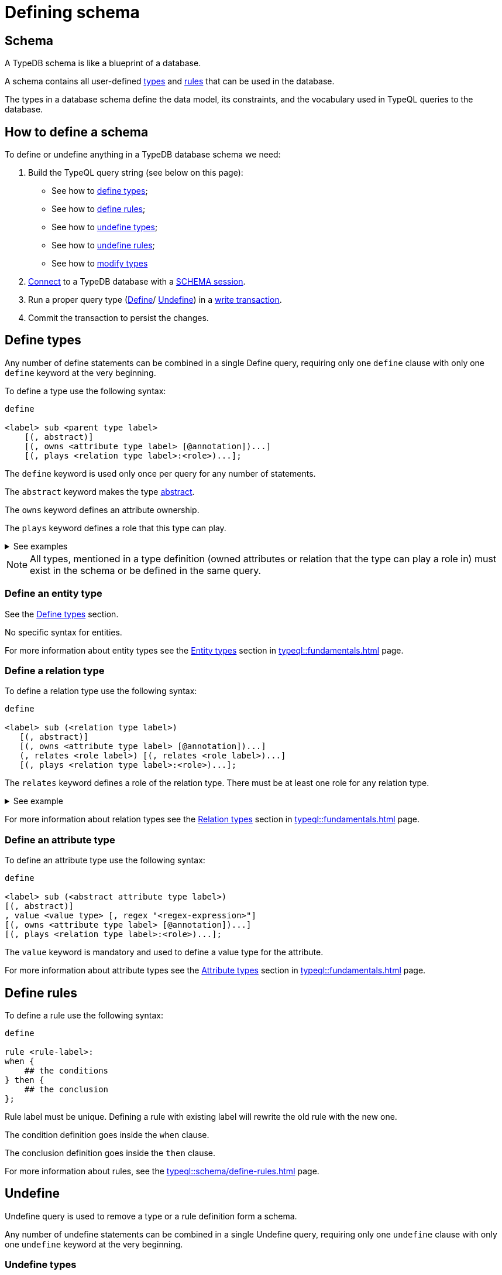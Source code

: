 = Defining schema
:Summary: How to define a TypeDB database schema.
:keywords: typedb, typeql, schema, define, undefine, types, rules
:longTailKeywords: typedb schema, database schema, define a type, define a rule
:pageTitle: Defining schema

[#_schema]
== Schema

A TypeDB schema is like a blueprint of a database.

A schema contains all user-defined xref:typeql::fundamentals.adoc#_types[types] and
xref:typeql::schema/define-rules.adoc#_rules_behavior[rules]
that can be used in the database.

The types in a database schema define the data model, its constraints, and the vocabulary used in TypeQL queries to
the database.

== How to define a schema

To define or undefine anything in a TypeDB database schema we need:

1. Build the TypeQL query string (see below on this page):
    * See how to <<_define_types,define types>>;
    * See how to <<_define_rules,define rules>>;
    * See how to <<_undefine_types,undefine types>>;
    * See how to <<_undefine_rules,undefine rules>>;
    * See how to <<_modify_types, modify types>>
2. xref:connecting/overview.adoc#_clients[Connect] to a TypeDB database with a xref:connecting/overview.adoc#_sessions[SCHEMA session].
3. Run a proper query type (xref:typeql::schema/define-types.adoc[Define]/ xref:typeql::schema/undefine.adoc[Undefine])
in a xref:connecting/overview.adoc#_transactions[write transaction].
4. Commit the transaction to persist the changes.

[#_define_types]
== Define types

Any number of define statements can be combined in a single Define query, requiring only one `define` clause with only
one `define` keyword at the very beginning.

To define a type use the following syntax:

[,typeql]
----
define

<label> sub <parent type label>
    [(, abstract)]
    [(, owns <attribute type label> [@annotation])...]
    [(, plays <relation type label>:<role>)...];
----

The `define` keyword is used only once per query for any number of statements.

The `abstract` keyword makes the type xref:typeql::schema/define-types.adoc#_abstract[abstract].

The `owns` keyword defines an attribute ownership.

The `plays` keyword defines a role that this type can play.

.See examples
[%collapsible]
====
[,typeql]
----
define object sub entity;
----

In the above example we define the `object` type as a subtype of the `entity` type, which is a built-in root type.

Here is more complex example:

[,typeql]
----
define

object sub entity;
resource sub object;
file sub resource,
   owns path,
   owns size-kb,
   plays object-ownership:object;
----

If we try to run this example in an empty database it will throw an error, because the `path` and `size-kb` attribute
types we mentioned as owned by the `file` entity type actually need to exist in the schema.

They can be defined in the schema prior to our query (e.g., if we run this query on the database from the
xref:home::quickstart.adoc[Quickstart] page), or we can define them in the same query. To do that, use the following query
instead:

[,typeql]
----
define

object sub entity;
resource sub object;
file sub resource,
   owns path,
   owns size-kb,
   plays object-ownership:object;

path sub attribute, value string;
size-kb sub attribute, value long;

object-ownership sub relation,
   relates object;
----
====

[NOTE]
====
All types, mentioned in a type definition (owned attributes or relation that the type can play a role in) must exist
in the schema or be defined in the same query.
====

[#_define_entity_type]
=== Define an entity type

See the xref:_define_types[] section.

No specific syntax for entities.

For more information about entity types see the xref:typeql::fundamentals.adoc#_entity_types[Entity types] section in
xref:typeql::fundamentals.adoc[] page.

[#_define_relation_type]
=== Define a relation type

To define a relation type use the following syntax:

[,typeql]
----
define

<label> sub (<relation type label>)
   [(, abstract)]
   [(, owns <attribute type label> [@annotation])...]
   (, relates <role label>) [(, relates <role label>)...]
   [(, plays <relation type label>:<role>)...];
----

The `relates` keyword defines a role of the relation type. There must be at least one role for any relation type.

.See example
[%collapsible]
====
[,typeql]
----
define

ownership sub relation,
    relates owned,
    relates owner;

group-ownership sub ownership,
    owns ownership-type,
    relates group as owned;
----

In the above example we define:

* the `ownership` type as a subtype of the `relation` root type, with:
** `owned` role,
** `owner` role;
* and the `group-ownership` type as a subtype of the `ownership` type, with:
** `ownership-type` role,
** `group` role, overriding inherited `owned` role,
** inherited `owner` role.
====

For more information about relation types see the xref:typeql::fundamentals.adoc#_relation_types[Relation types] section in
xref:typeql::fundamentals.adoc[] page.

[#_define_attribute_type]
=== Define an attribute type

To define an attribute type use the following syntax:

[,typeql]
----
define

<label> sub (<abstract attribute type label>)
[(, abstract)]
, value <value type> [, regex "<regex-expression>"]
[(, owns <attribute type label> [@annotation])...]
[(, plays <relation type label>:<role>)...];
----

The `value` keyword is mandatory and used to define a value type for the attribute.

For more information about attribute types see the
xref:typeql::fundamentals.adoc#_attribute_types[Attribute types] section in
xref:typeql::fundamentals.adoc[] page.

[#_define_rules]
== Define rules

To define a rule use the following syntax:

[,typeql]
----
define

rule <rule-label>:
when {
    ## the conditions
} then {
    ## the conclusion
};
----

Rule label must be unique. Defining a rule with existing label will rewrite the old rule with the new one.

The condition definition goes inside the `when` clause.

The conclusion definition goes inside the `then` clause.

For more information about rules, see the xref:typeql::schema/define-rules.adoc[] page.

[#_undefine]
== Undefine

Undefine query is used to remove a type or a rule definition form a schema.

Any number of undefine statements can be combined in a single Undefine query, requiring only one `undefine` clause
with only one `undefine` keyword at the very beginning.

[#_undefine_types]
=== Undefine types

To undefine a type use the following syntax:

[,typeql]
----
undefine

<label> sub <parent type label>
    [(, owns <attribute type label> [@annotation])...]
    [(, plays <relation type label>:<role>)...];
----

The undefine `keyword` is used only once per query for any number of statements.

The `sub` keyword is used only to remove the type mentioned left from the keyword from a schema.
The parent type label must be a direct or indirect supertype.

The `owns` keyword undefines an attribute ownership.

The `plays` keyword undefines a role that this type can play.

.See examples
[%collapsible]
====
Let's define a few new types to undefine them later.

[,typeql]
----
define

tag sub attribute, value string;

connection sub relation,
   relates item;

item sub entity,
   owns tag,
   plays connection:item;
----

In the above example we define the `tag` attribute type, `connection` relation type with the `item` role,
and `item` entity type, that can owns `tag` attribute type and plays `connection:item` role.

To undefine an attribute ownership use the following query:

[,typeql]
----
undefine

item owns tag;
----

To undefine the ability to play the role `connection:item` use the following query:

[,typeql]
----
undefine

item plays connection:item;
----

To undefine the `item` entity type (remove it from the schema) use the following query:

[,typeql]
----
undefine

item sub entity;
----
====

[#_undefine_subtype]
[IMPORTANT]
====
To be able to remove a type we need to delete all instances of data and all subtypes of this type first.

The usage of `sub` keyword in the undefine query statement will remove the type on the left from the `sub` completely
from the schema regardless of any ownerships or roles mentioned for this type.
====

[#_undefine_rules]
=== Undefine rules

To undefine a type use the following syntax:

[,typeql]
----
undefine

rule <rule-label>;
----

== Modification

[#_modify_types]
=== Modify types

The define statements are idempotent. By sending the same define query twice or more times the very same resulting
schema must be achieved as if we send it only once. So types and/or rules will not be duplicated.

We can add ownership of an attribute, annotation to an ownership, or a role to play by just defining the add-on.

.See example
[%collapsible]
====
Let's define a new ownership for the `item` entity.

[,typeql]
----
define

item owns size;
----

In the query above we define an ownership of `size` attribute by the `item` type.
For the query to succeed, we need both the `item` and the `size` types to exist in the schema already.
====

=== Rename types

// tag::rename[]
To rename a type (to change its label), use the xref:typedb:ROOT:connecting/studio.adoc[TypeDB Studio] or
TypeDB Driver API methods.
// end::rename[]

=== Modify rules

To modify a rule xref:_define_rules[define a new rule] with the same label. It will overwrite the existing rule upon
commit.

== Learn more

After we define the schema of our database we can try xref:typedb::development/write.adoc[writing] and
xref:typedb::development/read.adoc[reading] data from the database.

In case there is no database schema ready yet, we can use the xref:attachment$iam-schema.tql[IAM schema,window=_blank]
to try all the queries.
